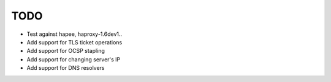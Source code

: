 TODO
====

- Test against hapee, haproxy-1.6dev1..

- Add support for TLS ticket operations

- Add support for OCSP stapling

- Add support for changing server's IP

- Add support for DNS resolvers
